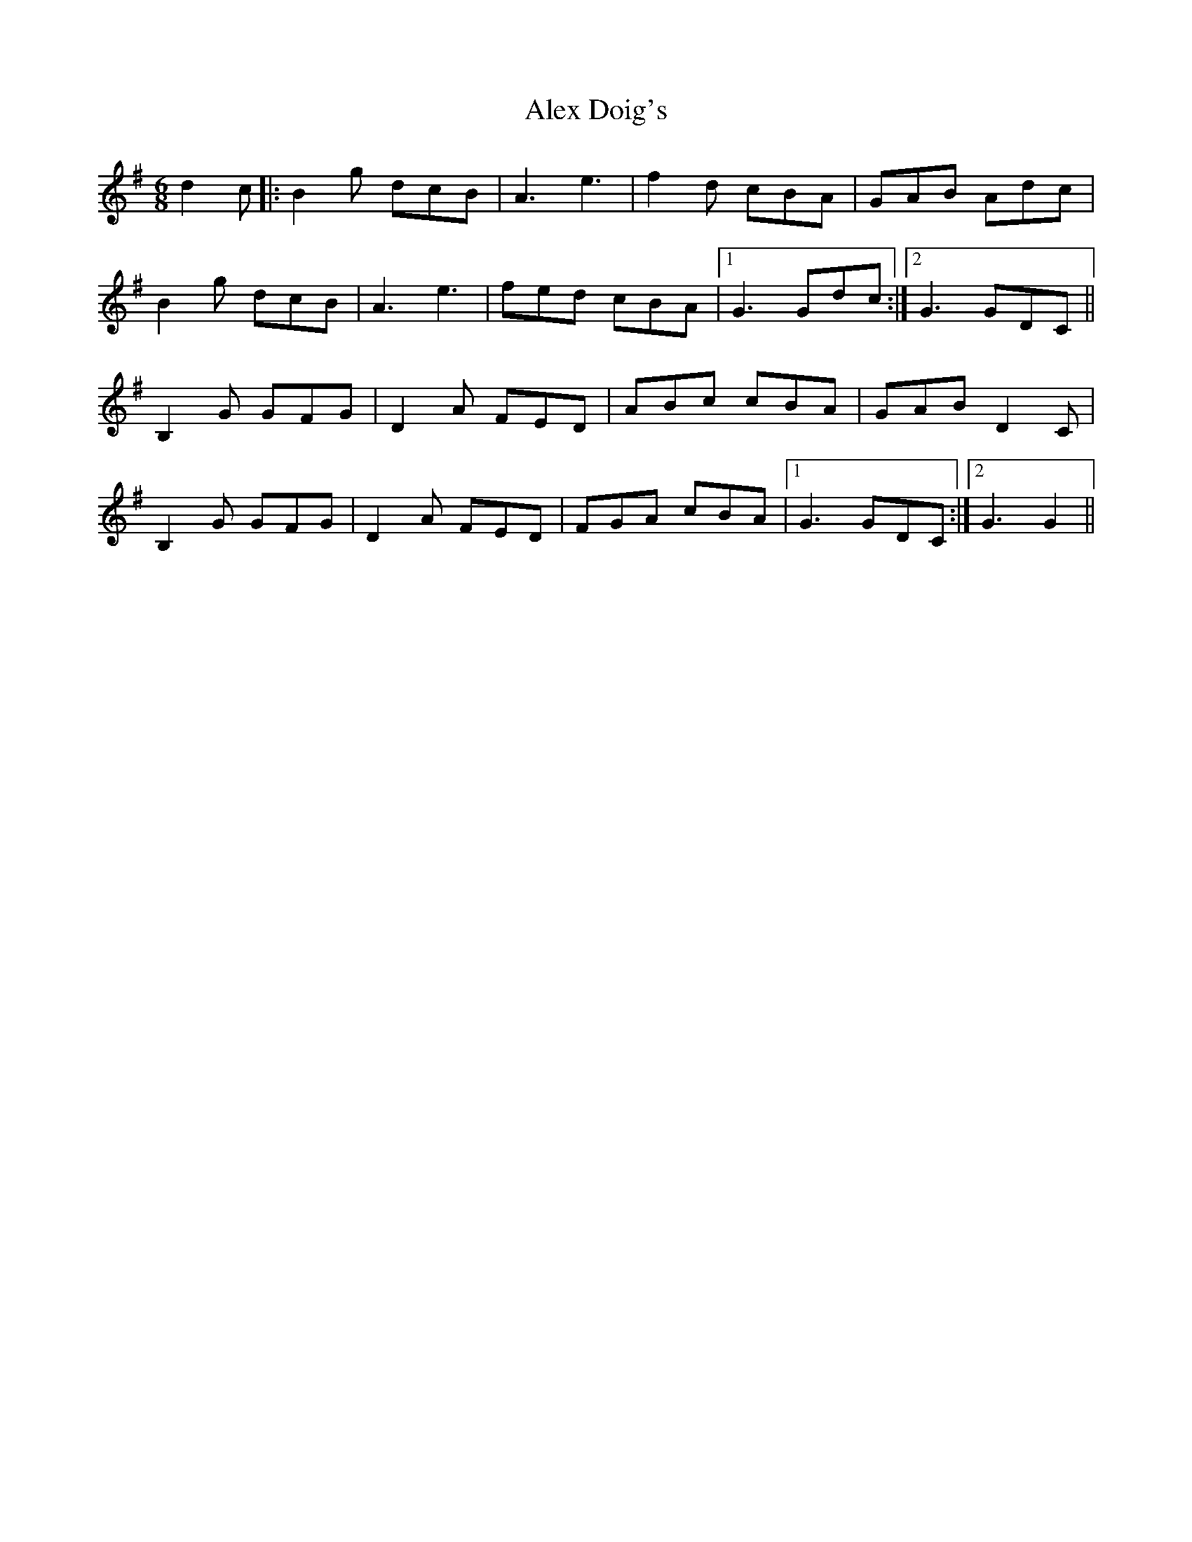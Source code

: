 X: 873
T: Alex Doig's
R: jig
M: 6/8
K: Gmajor
d2c|:B2g dcB|A3 e3|f2d cBA|GAB Adc|
B2g dcB|A3 e3|fed cBA|1 G3 Gdc:|2 G3GDC||
B,2G GFG|D2A FED|ABc cBA|GAB D2C|
B,2G GFG|D2A FED|FGA cBA|1 G3GDC:|2 G3G2||

